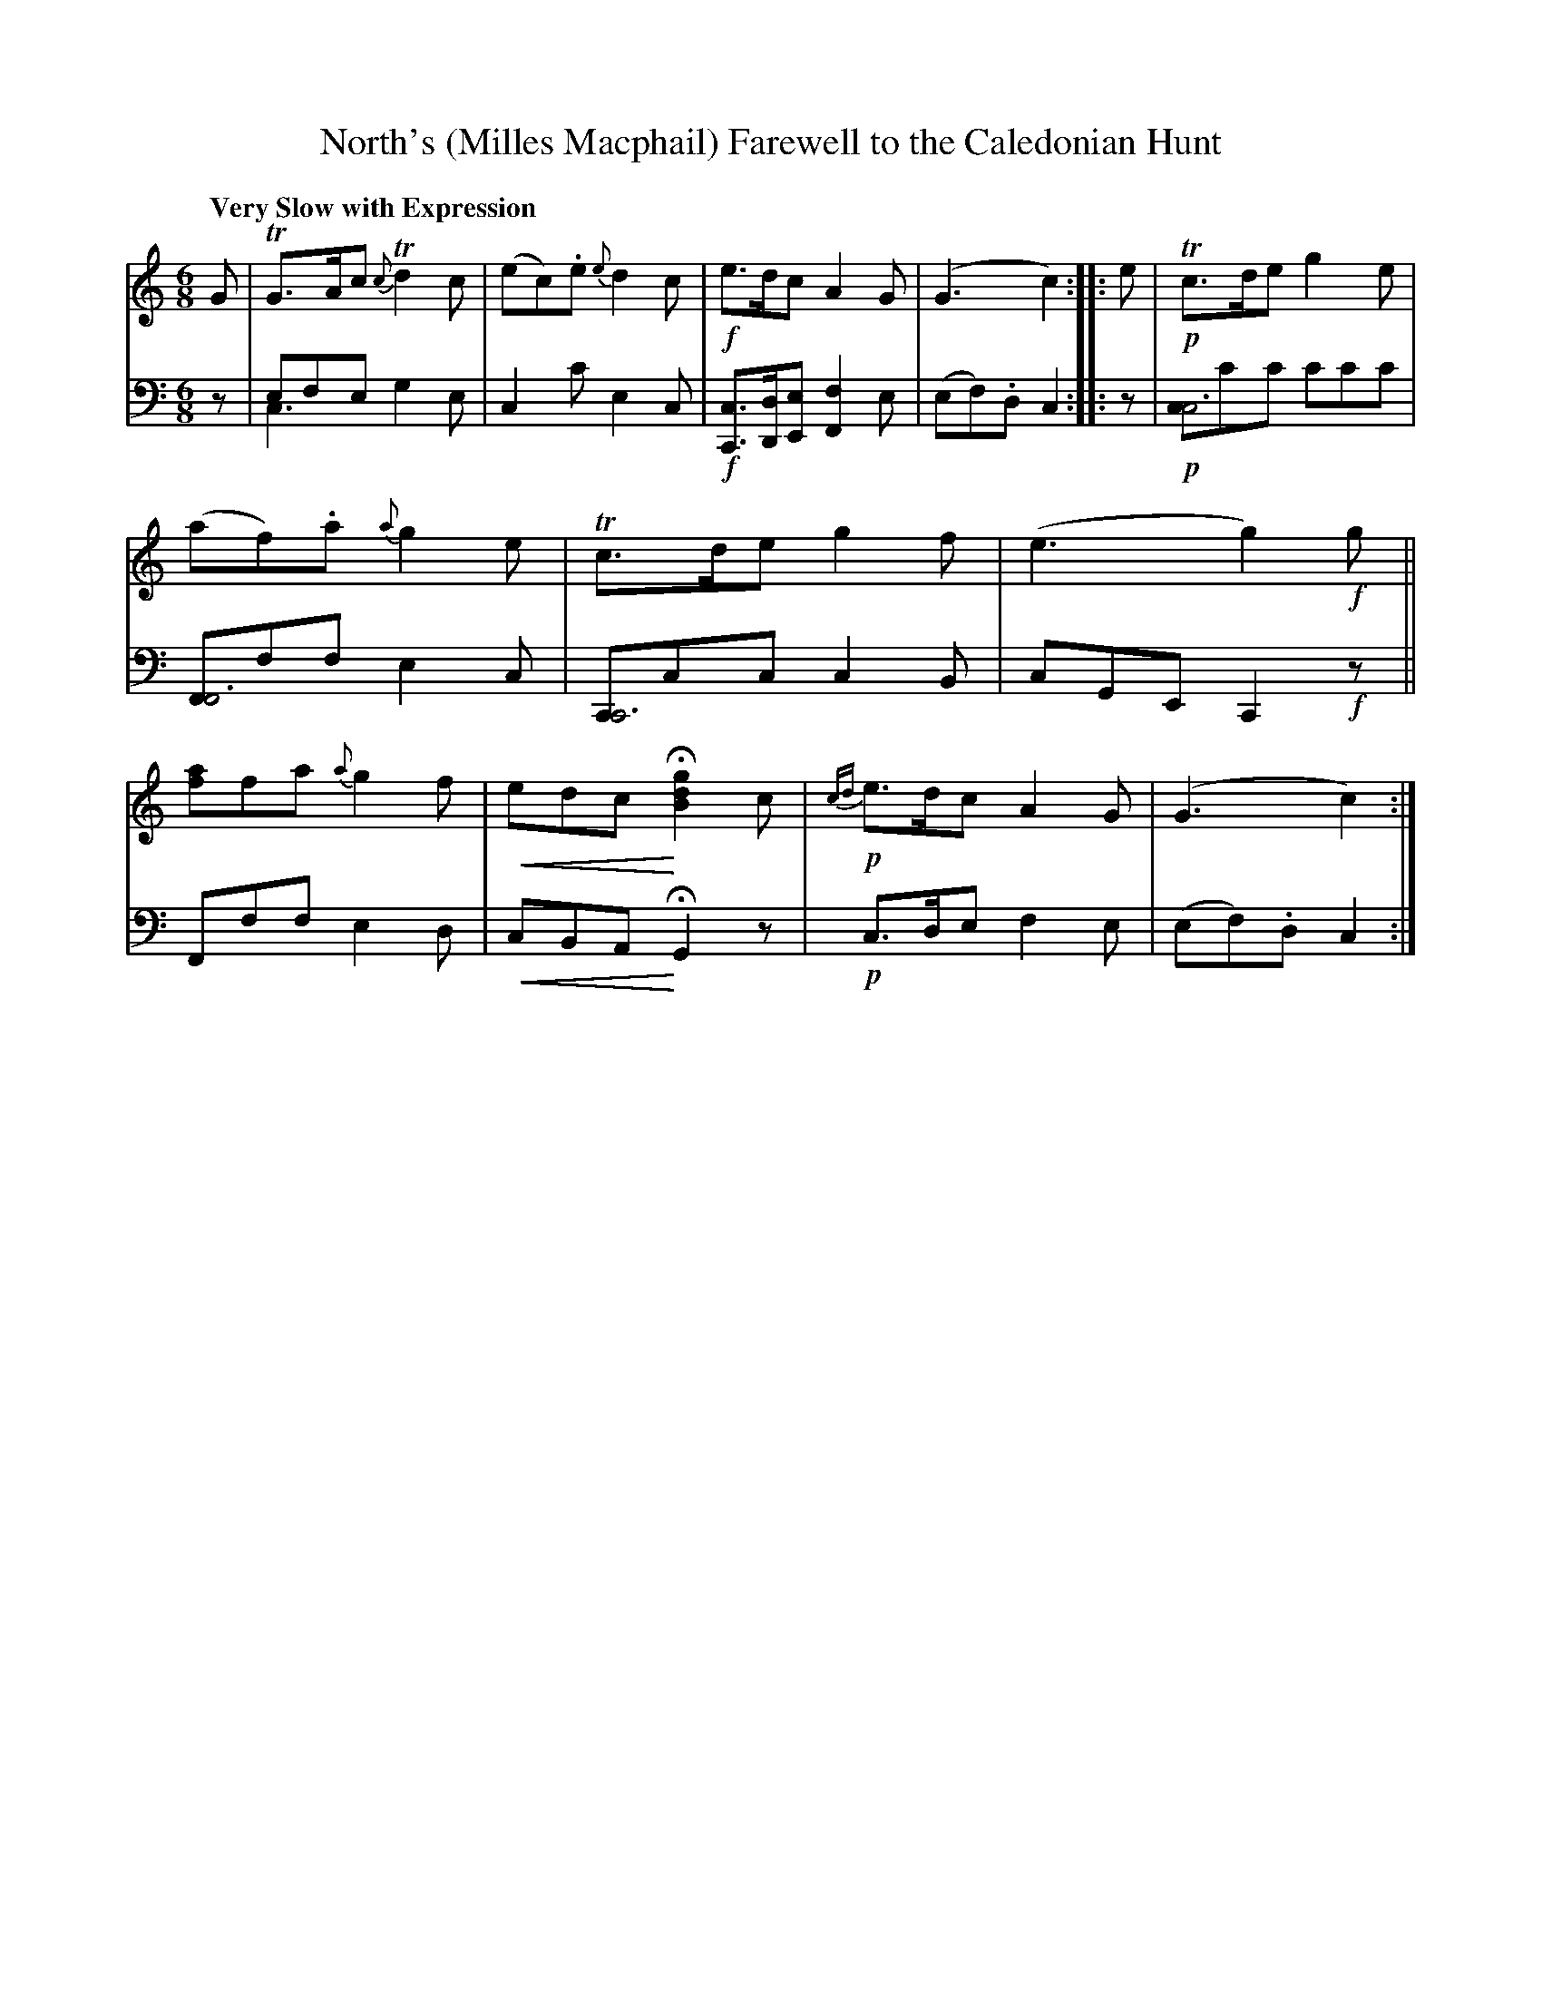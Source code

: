 X: 4161
T: North's (Milles Macphail) Farewell to the Caledonian Hunt
%R: air
N: This is version 2, for ABC software that understands voice overlays and crescendo symbols.
U: p=!crescendo(!
U: P=!crescendo)!
B: Niel Gow & Sons "A Fourth Collection of Strathspey Reels, etc." v.4 p.16 #1
Z: 2022 John Chambers <jc:trillian.mit.edu>
N: The 2-voice bass of strain 2 bars 1-3 can't be done in ABC2, but the ABC1 chord notation almost works.
M: 6/8
L: 1/8
Q: "Very Slow with Expression"
K: C
% - - - - - - - - - -
% Voice 1 reformatted for 1 12-bar staff, for compactness and proofreading.
V: 1 staves=2
G | TG>Ac {c}Td2c | (ec).e {e}d2c | !f!e>dc A2G | (G3 c2) :: e | !p!Tc>de g2e | (af).a {a}g2e |\
Tc>de g2f | (e3 g2)!f!g || [af]fa {a}g2f | pedc PH[g2d2B2] c | !p!{cd}e>dc A2G | (G3 c2) :|
% - - - - - - - - - -
% Voice 2 preserves the staff layout in the book.
V: 2 clef=bass middle=d
z | efe x3 & c3 g2e | c2c' e2c | !f![cC]>[dD][eE] [f2F2]e | (ef).d c2 :: z | !p![cc6]c'c' c'c'c' | [FF6]ff e2c | [CC6]cc c2B |
cGE C2!f!z || Fff e2d | pcBA PHG2 z | !p!c>de f2e | (ef).d c2 :|
